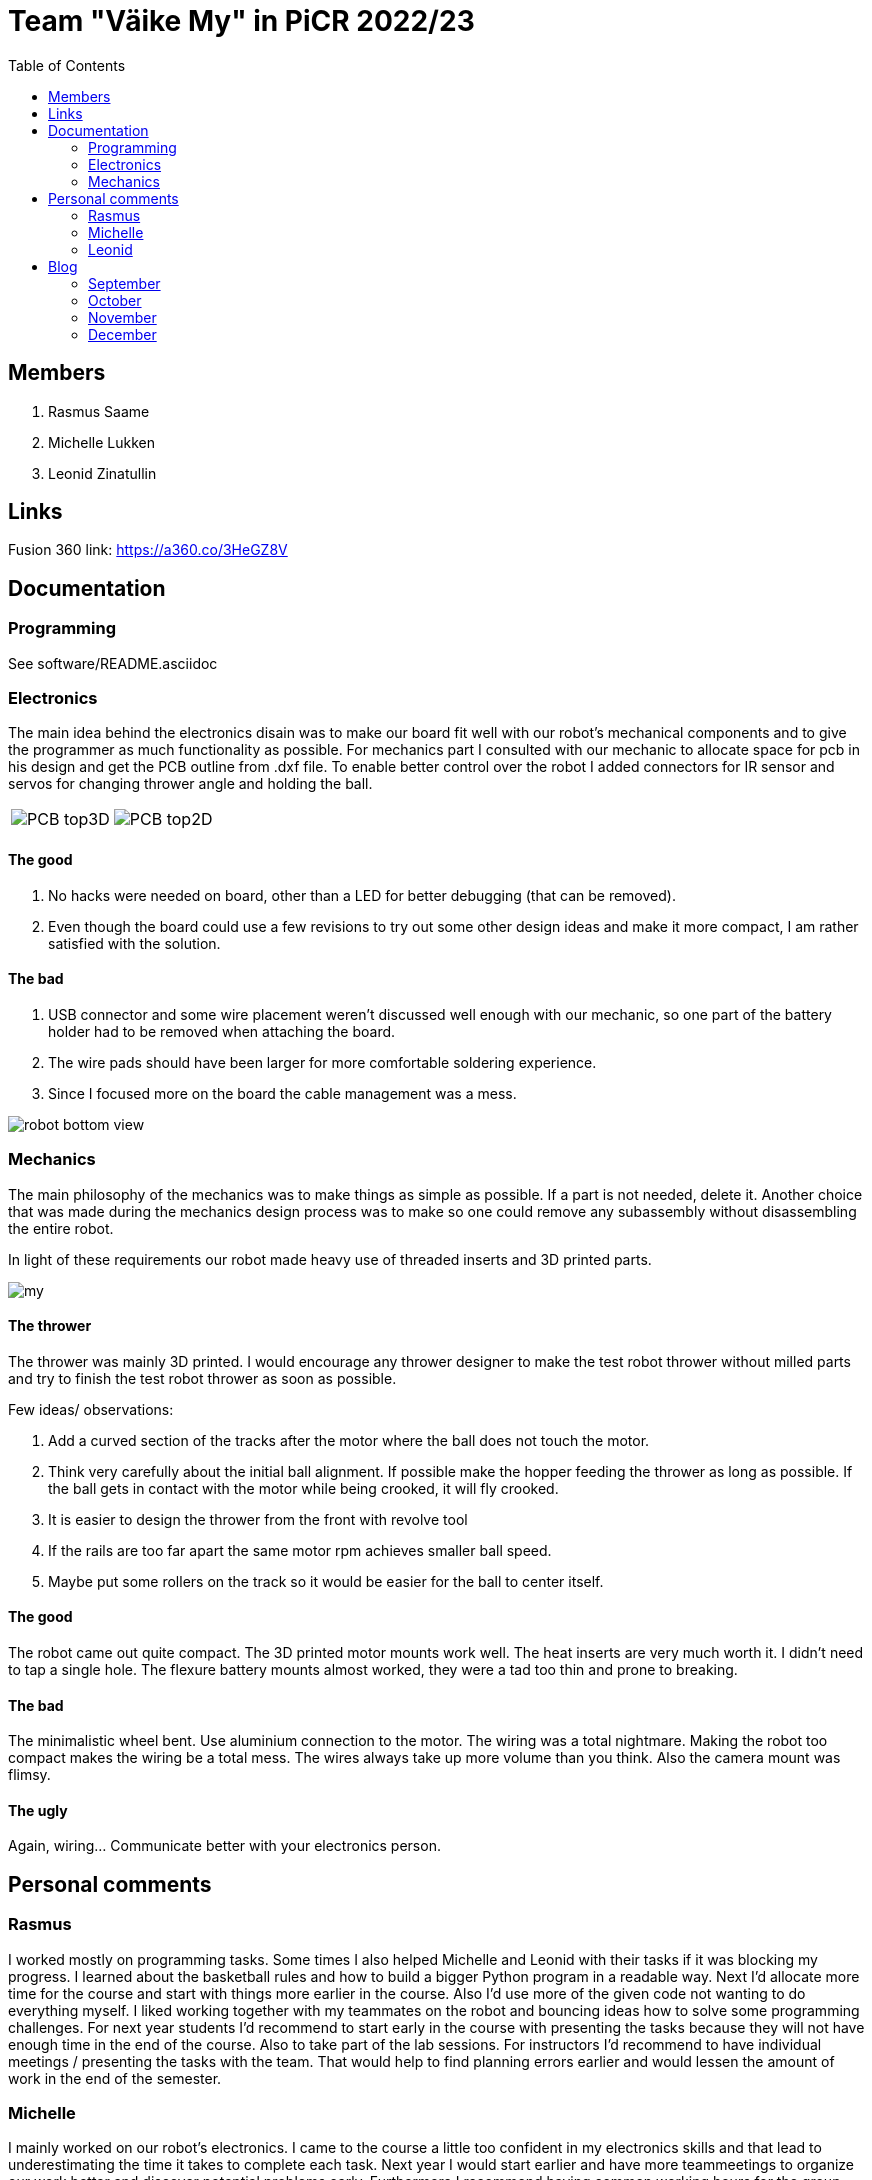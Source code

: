 :toc: left

= Team "Väike My" in PiCR 2022/23

== Members

. Rasmus Saame
. Michelle Lukken
. Leonid Zinatullin

== Links

Fusion 360 link: https://a360.co/3HeGZ8V

== Documentation

=== Programming

See software/README.asciidoc

=== Electronics

The main idea behind the electronics disain was to make our board fit well with our robot's mechanical components and to give the programmer as much functionality as possible.
For mechanics part I consulted with our mechanic to allocate space for pcb in his design and get the PCB outline from .dxf file. 
To enable better control over the robot I added connectors for IR sensor and servos for changing thrower angle and holding the ball.

[cols="a,a", frame=none, grid=none]
|===
| image::PCB_top3D.JPG[]
| image::PCB_top2D.JPG[]
|===

==== The good
. No hacks were needed on board, other than a LED for better debugging (that can be removed).
. Even though the board could use a few revisions to try out some other design ideas and make it more compact, I am rather satisfied with the solution.

==== The bad
. USB connector and some wire placement weren't discussed well enough with our mechanic, so one part of the battery holder had to be removed when attaching the board.
. The wire pads should have been larger for more comfortable soldering experience.
. Since I focused more on the board the cable management was a mess.

image::robot_bottom_view.jpg[]

=== Mechanics

The main philosophy of the mechanics was to make things as simple as possible. If a part is not needed, delete it. Another choice that was made during the mechanics design process was to make so one could remove any subassembly without disassembling the entire robot.

In light of these requirements our robot made heavy use of threaded inserts and 3D printed parts.

image::my.jpg[]

==== The thrower

The thrower was mainly 3D printed. I would encourage any thrower designer to make the test robot thrower without milled parts and try to finish the test robot thrower as soon as possible.

Few ideas/ observations: 

1. Add a curved section of the tracks after the motor where the ball does not touch the motor. 
2. Think very carefully about the initial ball alignment. If possible make the hopper feeding the thrower as long as possible. If the ball gets in contact with the motor while being crooked, it will fly crooked.
3. It is easier to design the thrower from the front with revolve tool
4. If the rails are too far apart the same motor rpm achieves smaller ball speed. 
5. Maybe put some rollers on the track so it would be easier for the ball to center itself.

==== The good

The robot came out quite compact. The 3D printed motor mounts work well. The heat inserts are very much worth it. I didn't need to tap a single hole. The flexure battery mounts almost worked, they were a tad too thin and prone to breaking.

==== The bad

The minimalistic wheel bent. Use aluminium connection to the motor. The wiring was a total nightmare. Making the robot too compact makes the wiring be a total mess. The wires always take up more volume than you think. Also the camera mount was flimsy.

==== The ugly

Again, wiring... Communicate better with your electronics person.

== Personal comments

=== Rasmus

I worked mostly on programming tasks.
Some times I also helped Michelle and Leonid with their tasks if it was blocking my progress.
I learned about the basketball rules and how to build a bigger Python program in a readable way.
Next I'd allocate more time for the course and start with things more earlier in the course.
Also I'd use more of the given code not wanting to do everything myself.
I liked working together with my teammates on the robot and bouncing ideas how to solve some programming challenges.
For next year students I'd recommend to start early in the course with presenting the tasks because they will not have enough time in the end of the course.
Also to take part of the lab sessions.
For instructors I'd recommend to have individual meetings / presenting the tasks with the team.
That would help to find planning errors earlier and would lessen the amount of work in the end of the semester.

=== Michelle

I mainly worked on our robot's electronics. 
I came to the course a little too confident in my electronics skills and that lead to underestimating the time it takes to complete each task. 
Next year I would start earlier and have more teammeetings to organize our work better and discover potential problems early. Furthermore I recommend having common working hours for the group, because it enables to solve problems that combine mechanics, electronics and programming knowledge faster.
For the future students I recommend talking to instructors as much as you can. This allows to generate better ideas about your design and spot the problems early so you can make the best possible robot.
For the instuctors I would recommend taking more about the different solutions that past years students have come up with. Would have really enjoyed learning more about the courses hisory and this would allow to make better designs each year.
I really like how practical this course is and how it gives you more opportunities to be creative compared to other courses.

=== Leonid

It was cool working on this kind of project.
I learned that there is never enough time to make things in the optimal manner, there was always crunch and because of that I had to make many questionable decisions.
In the beginning I was quite flamboyant, as I have done decent amount of CAD and 3D printing before, but things took time and at some point the time was gone.
So for the students reading: you can get fancy AFTER your MVP is working. 

For the instructors: the glue is a legitimate way of attaching two parts together.
It is used widely in many high tolerance fields, including but not limited to aerospace.
Also there is much to be said for measurementless manufacturing.
It is often faster and better than doing everything in CAD.
The most creative time in designing the robot came after all of the CAD and CAM was done and I had to fix the issues I didn't foresee.

All in all it was one of the most creative courses I have taken. It was a great deal of fun even if our robot did't quite work in the end.


== Blog

=== September

[cols="1,1,1,1"]
|===
|*Date*
|*Michelle*
|*Rasmus*
|*Leonid*
|01.09
|Introduction to course. 1.5h
|Introduction to course. 1.5h
|Introduction to course. 1.5h

|03.09
|Boot camp day 1. 8h
|Boot camp day 1. 8h
|Boot camp day 1. 8h

|04.09
|Boot camp day 2. 8h
|Boot camp day 2. 8h
|Boot camp day 2. 8h

|05.09
|Lab training. 1h
|Lab training. 1h. Setting up virtual environment for programming. 0.5h
|Lab training. 1h

|08.09
|Reading documentation and preparing. 1h
|
|

|10.09
|
|
|First wheel drawing. 2h

|11.09
|Soldering a lot of wires. 3h. Meeting, discussed requirements for the robot. 1.5h
|Meeting, discussed requirements for the robot. 1.5h
|Messing with wheel tolerances in PETG. 2h. Meeting, discussed requirements for the robot. 1.5h

|12.09
|Putting everything together, fixing some wires and testing wheels. 1.5h
|Working on image detection and robot classes. 1.5h
|

|14.09
|
|
|Printed first wheel out of PETG. 2h

|15.09
|
|
|Adjusted tolerances and printed out of PLA. 1.5h

|16.09
|
|
|Manufactured additional 2 wheels out of PLA. 2h

|19.09
|
|Presenting progress so far. 1.5h
|Finished first design of motor mounts. 2h. Presenting progress so far. 1.5h

|26.09
|Assembling the robot. 3h
|
|Assembling the robot. 3h

|27.09
|
|
|Designing in CAD 3h.

|28.09
|
|Programming 1h.
|Designing in CAD 3h.

|29.09
|
|
|Designing in CAD 3h.
|===

=== October

[cols="1,1,1,1"]
|===
|*Date*
|*Michelle*
|*Rasmus*
|*Leonid*

|02.10
|Started with electronics schematics. 2h
|
|

|10.10
|Designing schematics. 1.5h
|Mainboard communication, image detection, omniwheel motion. 5h
|Camera mount design. Lost due to Fusion error. 4h

|15.10
|Designing schematics. 1.5h
|
|

|23.10
|Electronics design. 4h
|
|

|24.10
|Electronics design. 1.5h
|Programming. 1.5h
|Design of thrower. 1.5h

|28.10
|Thrower motor, bottom plate. 3h
|
|Fabrication of test robot thrower. 1.5h

|30.10
|Electronics design. 5h
|Measuring thrower. 2.5h
|Measuring thrower. 2.5h

|31.10
|Electronics design. 5h
|Reinstalling OS, configure. 3h
|Movement and vision math. 1.5h
|===


=== November

[cols="1,1,1,1"]
|===
|*Date*
|*Michelle*
|*Rasmus*
|*Leonid*

|05.11
|
|Programming 5h
|

|06.11
|Fixing problems related to footprints 3h
|Programming 4h
|Programming 8h

|07.11
|Helping with mechanics and thinking movement logic 5h
|Programming 4h
|Programming 4h

|08.11
|
|Programming 6h
|

|09.11
|
|Programming 2h
|

|10.11
|Preparations for test competition 2.5h
|Programming, test competition 2.5h
|Design 0.5h

|14.11
|Finishing schematics. PCB design 4h
|Programming 1.25h
|Design 2h

|19.11
|
|Programming 6.5h
|Programming 6.5h

|20.11
|Robot controller, first look at issues 4h
|Programming 6.25h
|

|21.11
|fixing smaller issues, researching bigger issues 1.5h
|Programming 6h
|

|24.11
|prepping for competition 3h
|prepping, test competition 3h
|

|27.11
|fixing issues 1h
|
|

|28.11
|fixing issues 2h. component placement on pcb and routing subschematics 7.5h
|
|

|29.11
|figuring out how to place isolation and component placement approved by mechanic 7.5h 
|
|

|===

=== December

[cols="1,1,1,1"]
|===
|*Date*
|*Michelle*
|*Rasmus*
|*Leonid*

|01.12
|finishing first version of pcb design 4h
|
|finishing design and sending it for grading (7h)

|03.12
|implementing pcb feedback 7h
|
|

|04.12
|fixing last pcb issues 3.5h  
|
|creating CAM, adjusting design. Printing some pieces (6h)

|05.12
|
|
|finalizing robot design based on feedback (3h)

|07.12
|
|
|making adjustments to CAM based on feedback. (1h)

|08.12
|
|
|final CAM adjustments, milling robot pieces. (4.5h)

|09.12
|
|
|cleaning milled pieces, attaching threaded inserts, transfering motors from test robot (6h)

|10.12
|
|
|printing of second thrower iteration, battery holders with battery protectors and battery connectors. Assembly of the chassis and camera mount. (8h)

|11.12
|figuring out how to attach old electronics to new robot 7.5h
|Rewriting solution code and cleaning up ugly code. 6h
|finilizing the assembly, 3D printing of the last pieces. Attaching thrower and camera mount. Attaching electronics, cable management (10h)

|===
